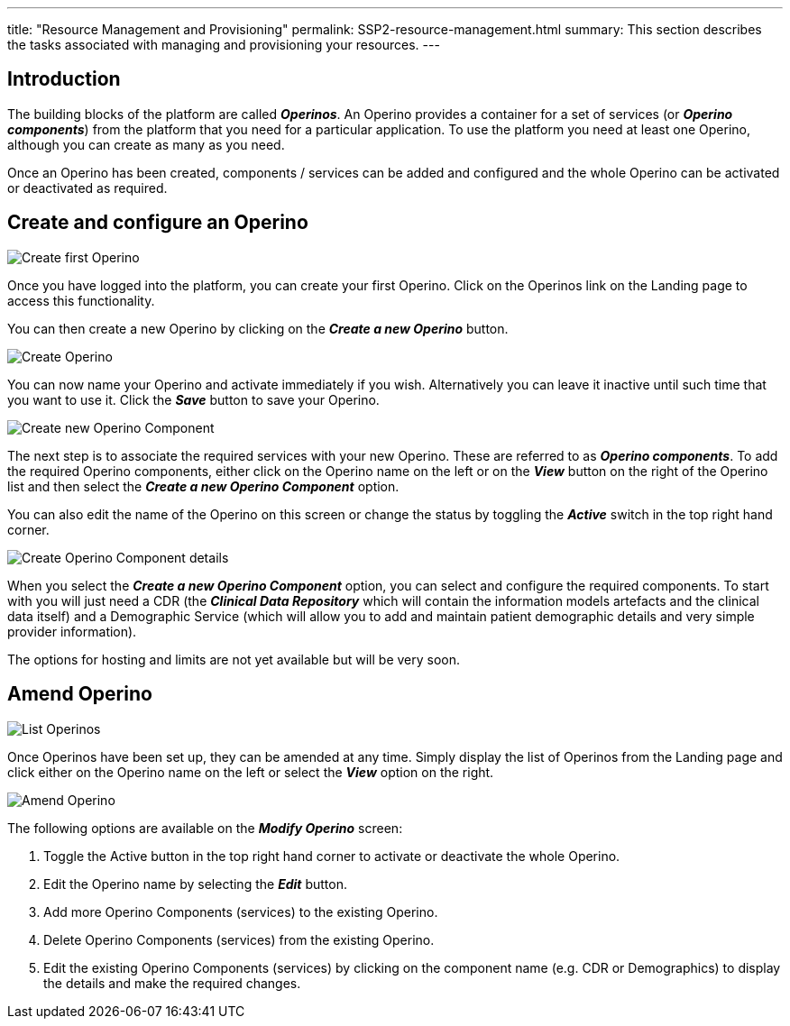 ---
title:  "Resource Management and Provisioning"
permalink: SSP2-resource-management.html
summary: This section describes the tasks associated with managing and provisioning your resources.
---

== Introduction

The building blocks of the platform are called *_Operinos_*. An Operino provides a container for a set of services (or *_Operino components_*) from the platform that you need for a particular application. To use the platform you need at least one Operino, although you can create as many as you need.

Once an Operino has been created, components / services can be added and configured and the whole Operino can be activated or deactivated as required.

== Create and configure an Operino

image:/images/self_service_operino_create_first_operino.png[Create first Operino]

Once you have logged into the platform, you can create your first Operino. Click on the Operinos link on the Landing page to access this functionality.

You can then create a new Operino by clicking on the *_Create a new Operino_* button.

image:/images/self_service_operino_create_operino1.png[Create Operino]

You can now name your Operino and activate immediately if you wish. Alternatively you can leave it inactive until such time that you want to use it. Click the *_Save_* button to save your Operino.

image:/images/self_service_operino_create_new_operino_component.png[Create new Operino Component]

The next step is to associate the required services with your new Operino. These are referred to as *_Operino components_*. To add the required Operino components, either click on the Operino name on the left or on the *_View_* button on the right of the Operino list and then select the *_Create a new Operino Component_* option.

You can also edit the name of the Operino on this screen or change the status by toggling the *_Active_* switch in the top right hand corner.

image:/images/self_service_operino_create_operino_component.png[Create Operino Component details]

When you select the *_Create a new Operino Component_* option, you can select and configure the required components. To start with you will just need a CDR (the *_Clinical Data Repository_* which will contain the information models artefacts and the clinical data itself) and a Demographic Service (which will allow you to add and maintain patient demographic details and very simple provider information).

The options for hosting and limits are not yet available but will be very soon.

== Amend Operino

image:/images/self_service_operino_list_operinos.png[List Operinos]

Once Operinos have been set up, they can be amended at any time. Simply display the list of Operinos from the Landing page and click either on the Operino name on the left or select the *_View_* option on the right.

image:/images/self_service_operino_amend_operino.png[Amend Operino]

The following options are available on the *_Modify Operino_* screen:

. Toggle the Active button in the top right hand corner to activate or deactivate the whole Operino.
. Edit the Operino name by selecting the *_Edit_* button.
. Add more Operino Components (services) to the existing Operino.
. Delete Operino Components (services) from the existing Operino.
. Edit the existing Operino Components (services) by clicking on the component name (e.g. CDR or Demographics) to display the details and make the required changes.
